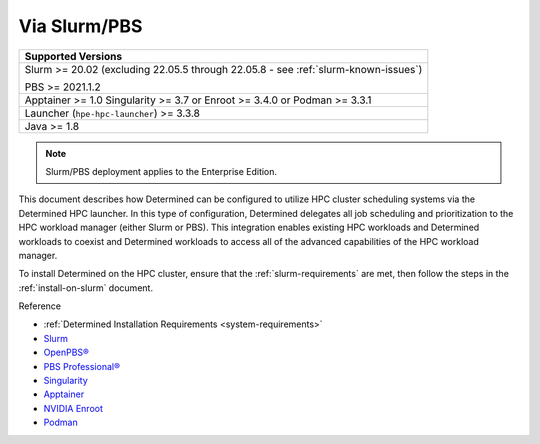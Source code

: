 .. _sysadmin-deploy-on-hpc:

##############
 Via Slurm/PBS
##############

+--------------------------------------------+
| Supported Versions                         |
+============================================+
| Slurm >= 20.02 (excluding 22.05.5 through  |
| 22.05.8 - see :ref:`slurm-known-issues`)   |
|                                            |
| PBS >= 2021.1.2                            |
+--------------------------------------------+
| Apptainer >= 1.0 Singularity >= 3.7 or     |
| Enroot >= 3.4.0 or Podman >= 3.3.1         |
+--------------------------------------------+
| Launcher (``hpe-hpc-launcher``) >= 3.3.8   |
+--------------------------------------------+
| Java >= 1.8                                |
+--------------------------------------------+

.. note::

   Slurm/PBS deployment applies to the Enterprise Edition.

This document describes how Determined can be configured to utilize HPC cluster scheduling systems
via the Determined HPC launcher. In this type of configuration, Determined delegates all job
scheduling and prioritization to the HPC workload manager (either Slurm or PBS). This integration
enables existing HPC workloads and Determined workloads to coexist and Determined workloads to
access all of the advanced capabilities of the HPC workload manager.

To install Determined on the HPC cluster, ensure that the :ref:`slurm-requirements` are met, then
follow the steps in the :ref:`install-on-slurm` document.

Reference

-  :ref:`Determined Installation Requirements <system-requirements>`
-  `Slurm <https://slurm.schedmd.com/documentation.html>`__
-  `OpenPBS® <https://www.openpbs.org/>`__
-  `PBS Professional® <https://www.altair.com/pbs-professional/>`__
-  `Singularity <https://docs.sylabs.io/guides/3.7/user-guide/introduction.html>`__
-  `Apptainer <https://apptainer.org/>`__
-  `NVIDIA Enroot <https://github.com/NVIDIA/enroot>`__
-  `Podman <https://docs.podman.io>`__

.. container:: child-articles

   .. toctree::
      :glob:
      :maxdepth: 2

      ./*
